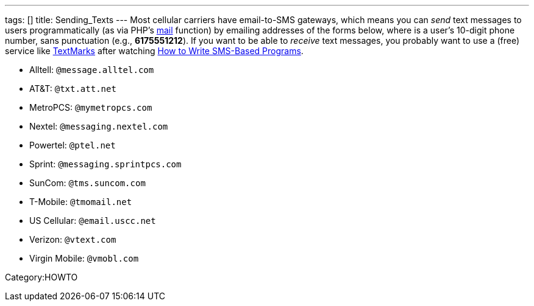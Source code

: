 ---
tags: []
title: Sending_Texts
---
Most cellular carriers have email-to-SMS gateways, which means you can
_send_ text messages to users programmatically (as via PHP's
http://php.net/manual/en/function.mail.php[mail] function) by emailing
addresses of the forms below, where *##########* is a user's 10-digit
phone number, sans punctuation (e.g., *6175551212*). If you want to be
able to _receive_ text messages, you probably want to use a (free)
service like http://www.textmarks.com/dev/docs/recv/[TextMarks] after
watching link:Seminars#How_to_Write_SMS-Based_Programs[How to Write
SMS-Based Programs].

* Alltell: `##########@message.alltel.com`
* AT&T: `##########@txt.att.net`
* MetroPCS: `##########@mymetropcs.com`
* Nextel: `##########@messaging.nextel.com`
* Powertel: `##########@ptel.net`
* Sprint: `##########@messaging.sprintpcs.com`
* SunCom: `##########@tms.suncom.com`
* T-Mobile: `##########@tmomail.net`
* US Cellular: `##########@email.uscc.net`
* Verizon: `##########@vtext.com`
* Virgin Mobile: `##########@vmobl.com`

Category:HOWTO
